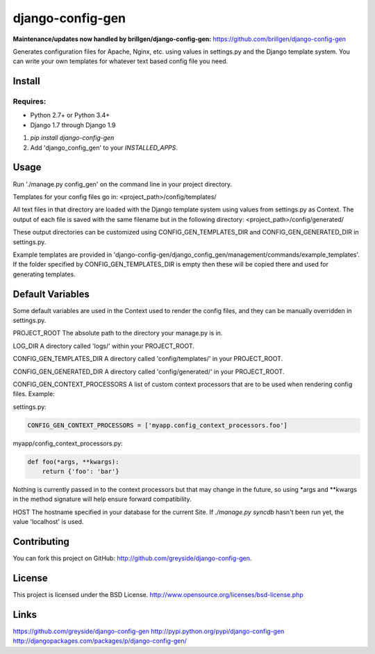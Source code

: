 =================
django-config-gen
=================

**Maintenance/updates now handled by brillgen/django-config-gen:** https://github.com/brillgen/django-config-gen

.. image:: https://travis-ci.org/greyside/django-config-gen.svg
    :target: https://travis-ci.org/greyside/django-config-gen
    :alt: CI

.. image:: https://coveralls.io/repos/greyside/django-config-gen/badge.svg?service=github
    :target: https://coveralls.io/github/greyside/django-config-gen
    :alt: Code Coverage

.. image:: https://img.shields.io/pypi/v/django-config-gen.svg
    :target: https://pypi.python.org/pypi/django-config-gen
    :alt: Version

.. image:: https://img.shields.io/pypi/dm/django-config-gen.svg
    :target: https://pypi.python.org/pypi/django-config-gen
    :alt: Downloads

Generates configuration files for Apache, Nginx, etc. using values in
settings.py and the Django template system. You can write your own templates
for whatever text based config file you need.

Install
=======

Requires:
---------

* Python 2.7+ or Python 3.4+
* Django 1.7 through Django 1.9

1. `pip install django-config-gen`

2. Add 'django_config_gen' to your `INSTALLED_APPS`.

Usage
=====

Run './manage.py config_gen' on the command line in your project directory.

Templates for your config files go in:
<project_path>/config/templates/

All text files in that directory are loaded with the Django template system
using values from settings.py as Context. The output of each file is saved with
the same filename but in the following directory:
<project_path>/config/generated/

These output directories can be customized using CONFIG_GEN_TEMPLATES_DIR and CONFIG_GEN_GENERATED_DIR in settings.py.

Example templates are provided in 'django-config-gen/django_config_gen/management/commands/example_templates'. If the folder specified by CONFIG_GEN_TEMPLATES_DIR is empty then these will be copied there and used for generating templates.

Default Variables
=================

Some default variables are used in the Context used to render the config files,
and they can be manually overridden in settings.py.

PROJECT_ROOT
The absolute path to the directory your manage.py is in.

LOG_DIR
A directory called 'logs/' within your PROJECT_ROOT.

CONFIG_GEN_TEMPLATES_DIR
A directory called 'config/templates/' in your PROJECT_ROOT.

CONFIG_GEN_GENERATED_DIR
A directory called 'config/generated/' in your PROJECT_ROOT.

CONFIG_GEN_CONTEXT_PROCESSORS
A list of custom context processors that are to be used when rendering config
files. Example:

settings.py:

.. code:: python

    CONFIG_GEN_CONTEXT_PROCESSORS = ['myapp.config_context_processors.foo']

myapp/config_context_processors.py:

.. code:: python

    def foo(*args, **kwargs):
        return {'foo': 'bar'}

Nothing is currently passed in to the context processors but that may change in
the future, so using *args and **kwargs in the method signature will help
ensure forward compatibility.

HOST
The hostname specified in your database for the current Site. If
`./manage.py syncdb` hasn't been run yet, the value 'localhost' is used.

Contributing
============

You can fork this project on GitHub: http://github.com/greyside/django-config-gen.

License
=======

This project is licensed under the BSD License.
http://www.opensource.org/licenses/bsd-license.php

Links
=====

https://github.com/greyside/django-config-gen
http://pypi.python.org/pypi/django-config-gen
http://djangopackages.com/packages/p/django-config-gen/
